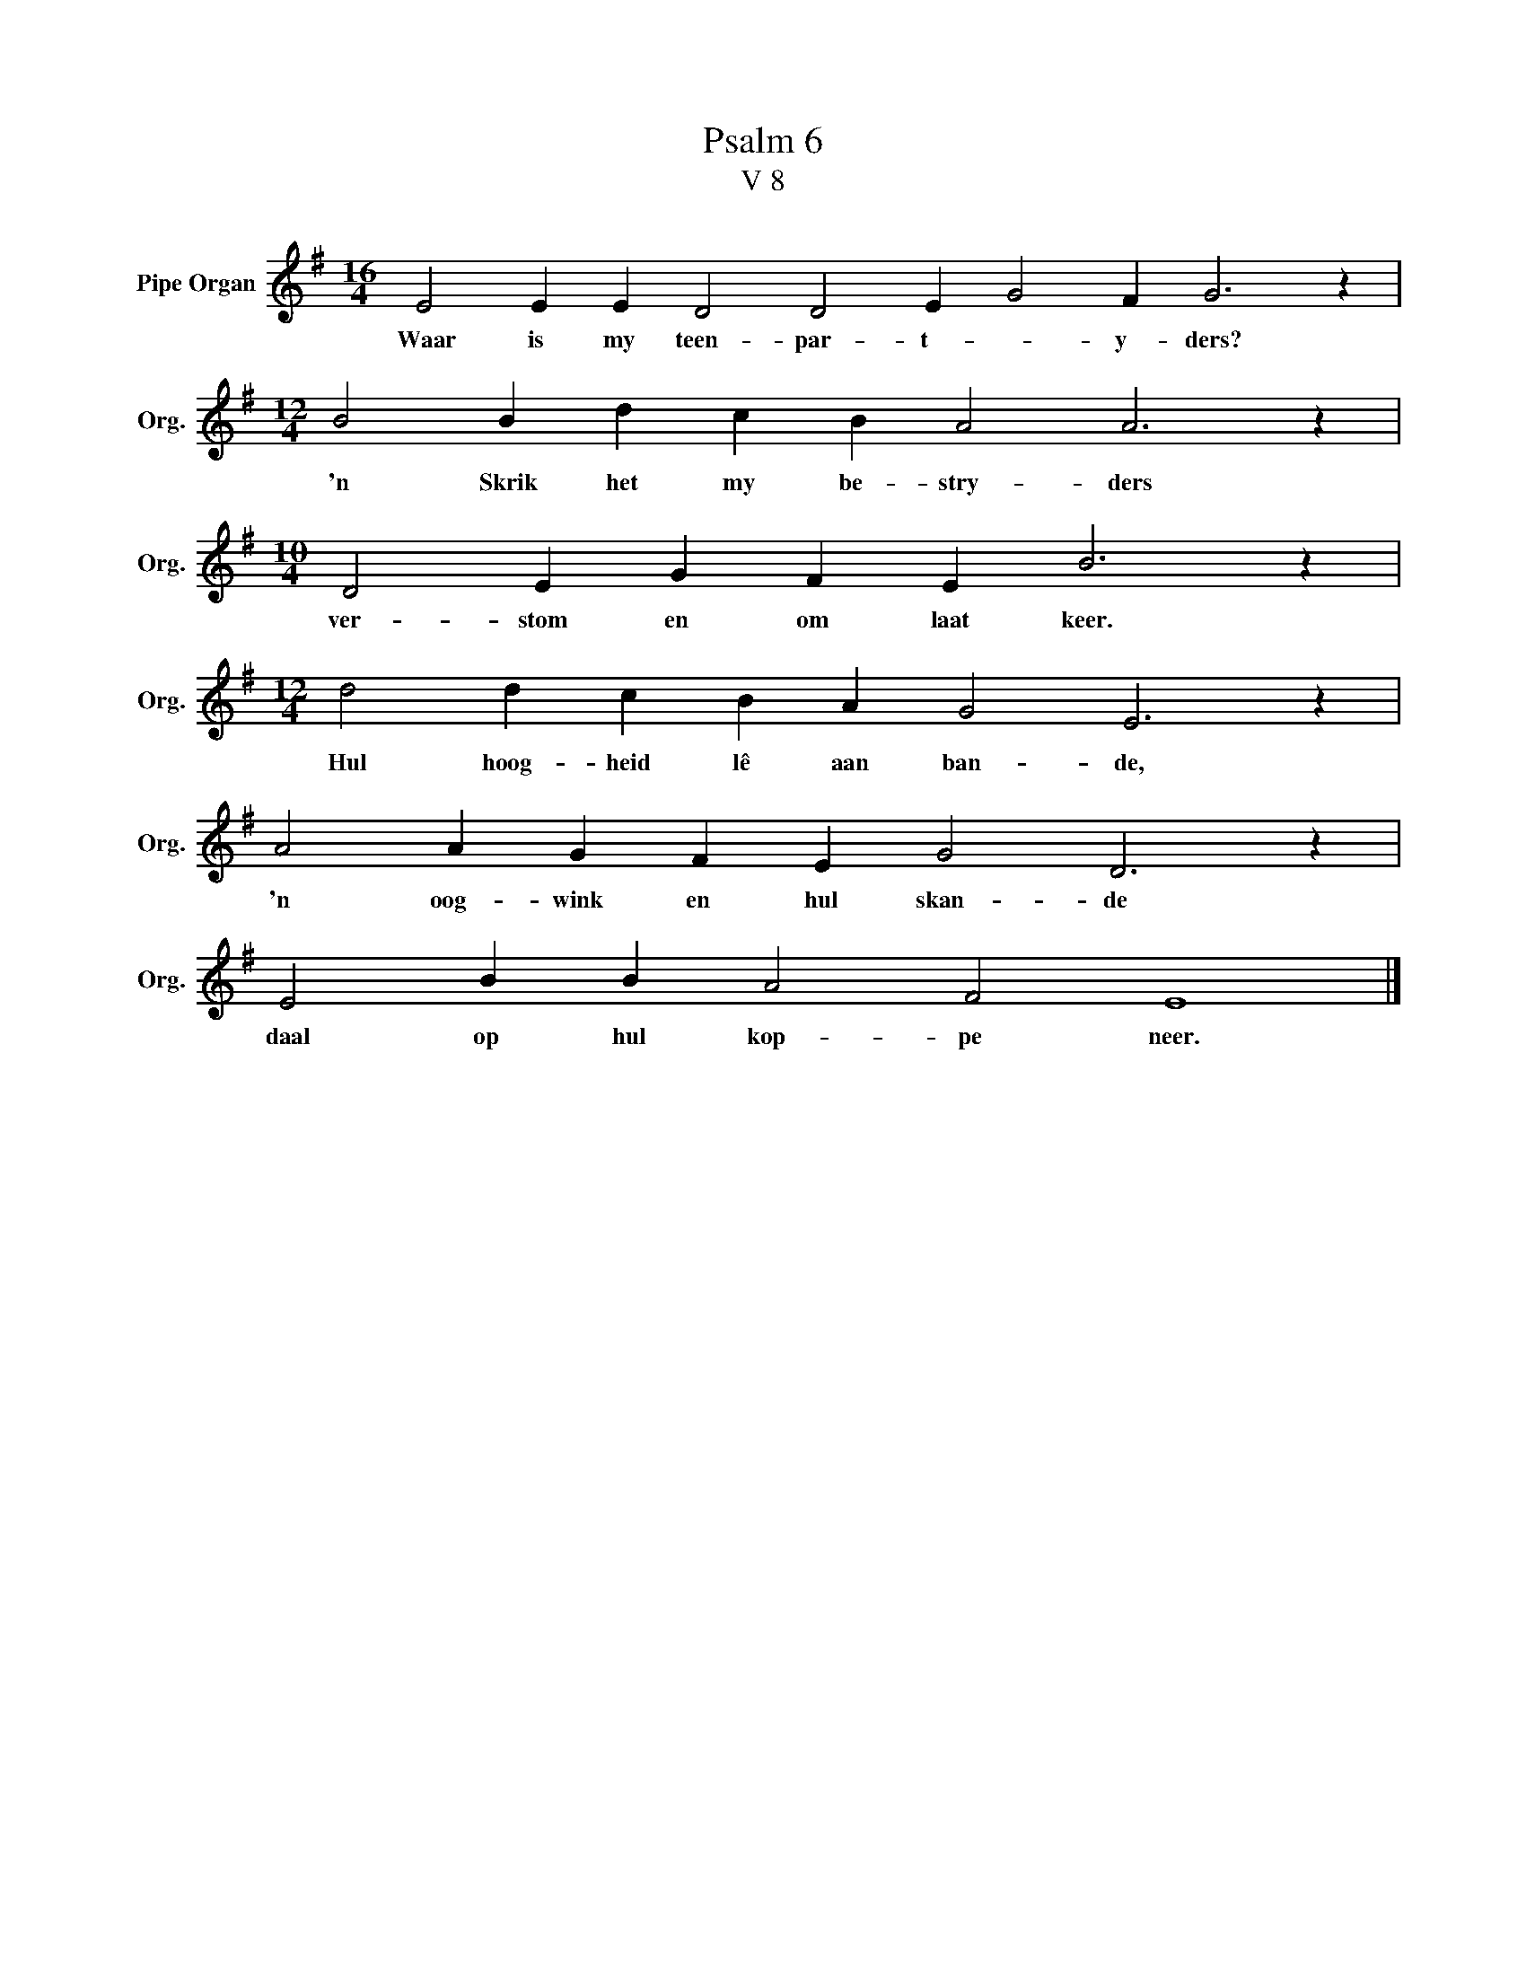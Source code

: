 X:1
T:Psalm 6
T:V 8
L:1/4
M:16/4
I:linebreak $
K:G
V:1 treble nm="Pipe Organ" snm="Org."
V:1
 E2 E E D2 D2 E G2 F G3 z |$[M:12/4] B2 B d c B A2 A3 z |$[M:10/4] D2 E G F E B3 z |$ %3
w: Waar is my teen- par- t- * y- ders?|'n Skrik het my be- stry- ders|ver- stom en om laat keer.|
[M:12/4] d2 d c B A G2 E3 z |$ A2 A G F E G2 D3 z |$ E2 B B A2 F2 E4 |] %6
w: Hul hoog- heid lê aan ban- de,|'n oog- wink en hul skan- de|daal op hul kop- pe neer.|

